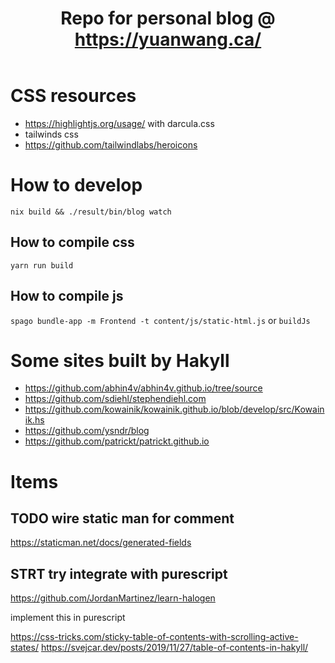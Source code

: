 #+TITLE: Repo for personal blog @ https://yuanwang.ca/

[[https://github.com/yuanw/blog/workflows/CI/badge.svg]]

[[https://builtwithnix.org/badge.svg]]

* CSS resources
- https://highlightjs.org/usage/ with darcula.css
- tailwinds css
- https://github.com/tailwindlabs/heroicons

* How to develop
~nix build && ./result/bin/blog watch~

** How to compile css
~yarn run build~
** How to compile js
~spago bundle-app -m Frontend -t content/js/static-html.js~ or ~buildJs~

* Some sites built by Hakyll
- https://github.com/abhin4v/abhin4v.github.io/tree/source
- https://github.com/sdiehl/stephendiehl.com
- https://github.com/kowainik/kowainik.github.io/blob/develop/src/Kowainik.hs
- https://github.com/ysndr/blog
- https://github.com/patrickt/patrickt.github.io
  
* Items
** TODO wire static man for comment
https://staticman.net/docs/generated-fields
** STRT try integrate with purescript
https://github.com/JordanMartinez/learn-halogen

implement this in purescript

https://css-tricks.com/sticky-table-of-contents-with-scrolling-active-states/
https://svejcar.dev/posts/2019/11/27/table-of-contents-in-hakyll/
